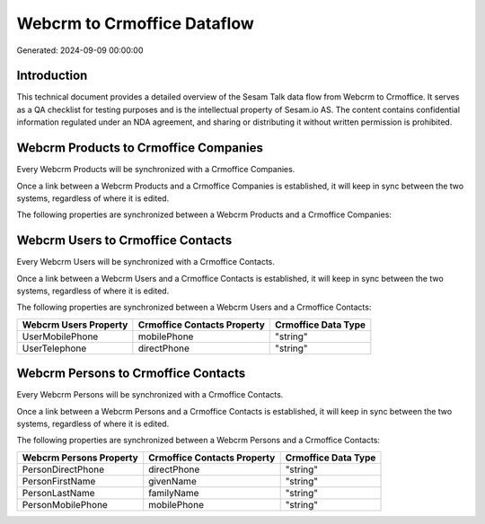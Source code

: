 ============================
Webcrm to Crmoffice Dataflow
============================

Generated: 2024-09-09 00:00:00

Introduction
------------

This technical document provides a detailed overview of the Sesam Talk data flow from Webcrm to Crmoffice. It serves as a QA checklist for testing purposes and is the intellectual property of Sesam.io AS. The content contains confidential information regulated under an NDA agreement, and sharing or distributing it without written permission is prohibited.

Webcrm Products to Crmoffice Companies
--------------------------------------
Every Webcrm Products will be synchronized with a Crmoffice Companies.

Once a link between a Webcrm Products and a Crmoffice Companies is established, it will keep in sync between the two systems, regardless of where it is edited.

The following properties are synchronized between a Webcrm Products and a Crmoffice Companies:

.. list-table::
   :header-rows: 1

   * - Webcrm Products Property
     - Crmoffice Companies Property
     - Crmoffice Data Type


Webcrm Users to Crmoffice Contacts
----------------------------------
Every Webcrm Users will be synchronized with a Crmoffice Contacts.

Once a link between a Webcrm Users and a Crmoffice Contacts is established, it will keep in sync between the two systems, regardless of where it is edited.

The following properties are synchronized between a Webcrm Users and a Crmoffice Contacts:

.. list-table::
   :header-rows: 1

   * - Webcrm Users Property
     - Crmoffice Contacts Property
     - Crmoffice Data Type
   * - UserMobilePhone
     - mobilePhone
     - "string"
   * - UserTelephone
     - directPhone
     - "string"


Webcrm Persons to Crmoffice Contacts
------------------------------------
Every Webcrm Persons will be synchronized with a Crmoffice Contacts.

Once a link between a Webcrm Persons and a Crmoffice Contacts is established, it will keep in sync between the two systems, regardless of where it is edited.

The following properties are synchronized between a Webcrm Persons and a Crmoffice Contacts:

.. list-table::
   :header-rows: 1

   * - Webcrm Persons Property
     - Crmoffice Contacts Property
     - Crmoffice Data Type
   * - PersonDirectPhone
     - directPhone
     - "string"
   * - PersonFirstName
     - givenName
     - "string"
   * - PersonLastName
     - familyName
     - "string"
   * - PersonMobilePhone
     - mobilePhone
     - "string"

